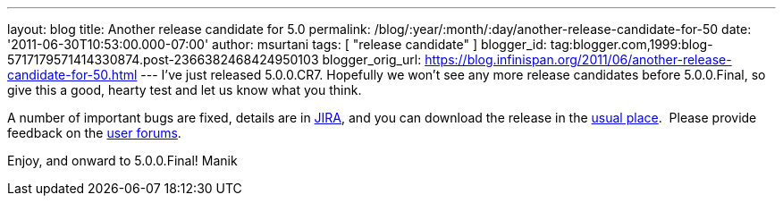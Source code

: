 ---
layout: blog
title: Another release candidate for 5.0
permalink: /blog/:year/:month/:day/another-release-candidate-for-50
date: '2011-06-30T10:53:00.000-07:00'
author: msurtani
tags: [ "release candidate" ]
blogger_id: tag:blogger.com,1999:blog-5717179571414330874.post-2366382468424950103
blogger_orig_url: https://blog.infinispan.org/2011/06/another-release-candidate-for-50.html
---
I've just released 5.0.0.CR7. Hopefully we won't see any more release
candidates before 5.0.0.Final, so give this a good, hearty test and let
us know what you think.

A number of important bugs are fixed, details are in
https://issues.jboss.org/secure/ConfigureReport.jspa?atl_token=AQZJ-FV3A-N91S-UDEU%7C93feddcb2d61582611c8cee9084a8dbc1c48a672%7Clin&versions=12316850&sections=all&style=none&selectedProjectId=12310799&reportKey=org.jboss.labs.jira.plugin.release-notes-report-plugin%3Areleasenotes&Next=Next[JIRA],
and you can download the release in the
http://www.jboss.org/infinispan/downloads[usual place].  Please provide
feedback on the
http://community.jboss.org/en/infinispan?view=discussions[user
forums].

Enjoy, and onward to 5.0.0.Final!
Manik
